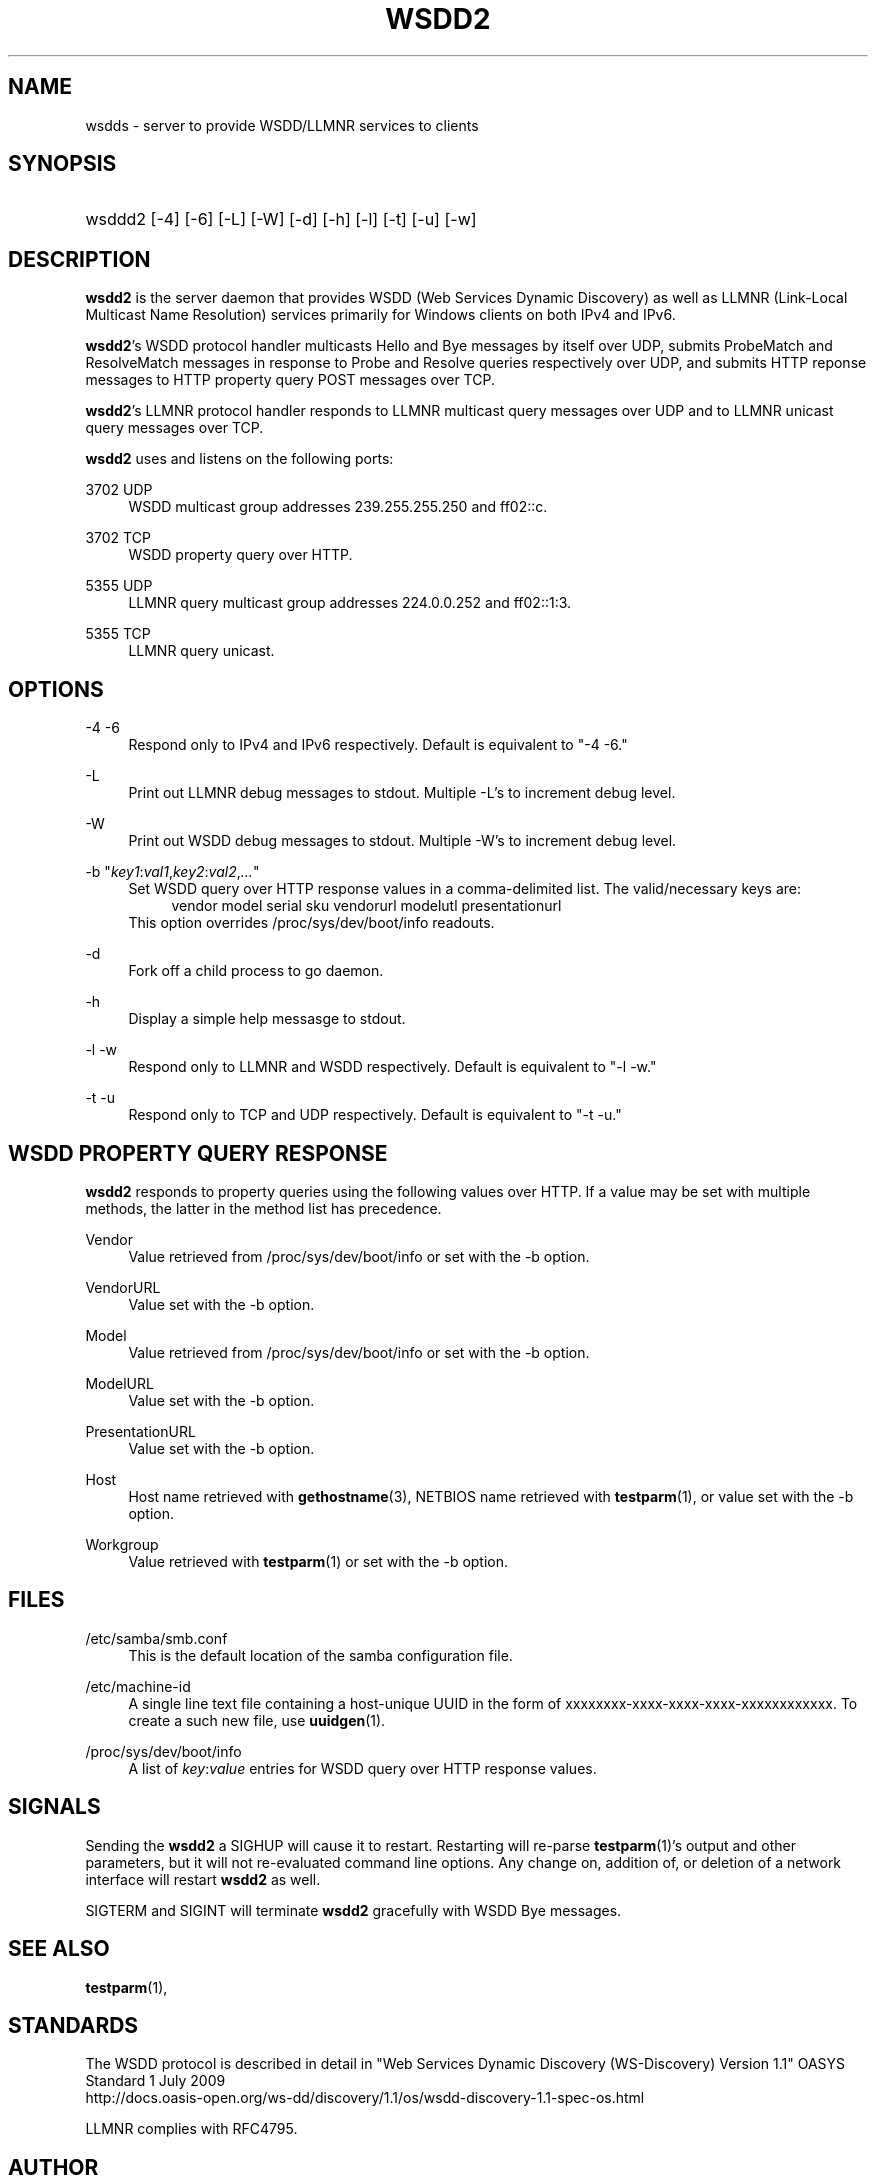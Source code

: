 '\" t
.\"     Title: wsdd2
.\"
.TH "WSDD2" "8" "03/15/2016" "WSDD" "System Administration tools"
.\" -----------------------------------------------------------------
.\" * set default formatting
.\" -----------------------------------------------------------------
.\" disable hyphenation
.nh
.\" disable justification (adjust text to left margin only)
.ad l
.\" -----------------------------------------------------------------
.\" * MAIN CONTENT STARTS HERE *
.\" -----------------------------------------------------------------
.SH "NAME"
wsdds \- server to provide WSDD/LLMNR services to clients
.SH "SYNOPSIS"
.HP \w'\ 'u
wsddd2 [\-4] [\-6] [\-L] [\-W] [\-d] [\-h] [\-l] [\-t] [\-u] [\-w]
.SH "DESCRIPTION"
.PP
\fBwsdd2\fR
is the server daemon that provides WSDD (Web Services Dynamic Discovery)
as well as LLMNR (Link-Local Multicast Name Resolution) services
primarily for Windows clients on both IPv4 and IPv6.
.PP
\fBwsdd2\fR's WSDD protocol handler
multicasts Hello and Bye messages by itself over UDP,
submits ProbeMatch and ResolveMatch messages
in response to Probe and Resolve queries respectively over UDP,
and submits HTTP reponse messages
to HTTP property query POST messages over TCP.
.PP
\fBwsdd2\fR's LLMNR protocol handler
responds to LLMNR multicast query messages over UDP
and to LLMNR unicast query messages over TCP.
.PP
\fBwsdd2\fR
uses and listens on the following ports:
.PP
3702 UDP
.RS 4
WSDD multicast group addresses 239.255.255.250 and ff02::c.
.RE
.PP
3702 TCP
.RS 4
WSDD property query over HTTP.
.RE
.PP
5355 UDP
.RS 4
LLMNR query multicast group addresses 224.0.0.252 and ff02::1:3.
.RE
.PP
5355 TCP
.RS 4
LLMNR query unicast.
.RE
.SH "OPTIONS"
.PP
\-4 \-6
.RS 4
Respond only to IPv4 and IPv6 respectively.
Default is equivalent to "\-4 \-6."
.RE
.PP
\-L
.RS 4
Print out LLMNR debug messages to stdout.
Multiple \-L's to increment debug level.
.RE
.PP
\-W
.RS 4
Print out WSDD debug messages to stdout.
Multiple \-W's to increment debug level.
.RE
.PP
\-b "\fIkey1\fR:\fIval1\fR,\fIkey2\fR:\fIval2\fR,\fI...\fR"
.RS 4
Set WSDD query over HTTP response values in a comma-delimited list.
The valid/necessary keys are:
.RS 4
vendor
model
serial
sku
vendorurl
modelutl
presentationurl
.RE
This option overrides /proc/sys/dev/boot/info readouts.
.RE
.PP
\-d
.RS 4
Fork off a child process to go daemon.
.RE
.PP
\-h
.RS 4
Display a simple help messasge to stdout.
.RE
.PP
\-l \-w
.RS 4
Respond only to LLMNR and WSDD respectively.
Default is equivalent to "\-l \-w."
.RE
.PP
\-t \-u
.RS 4
Respond only to TCP and UDP respectively.
Default is equivalent to "\-t \-u."
.RE
.RE
.SH "WSDD PROPERTY QUERY RESPONSE"
.PP
\fBwsdd2\fR
responds to property queries using the following values over HTTP.
If a value may be set with multiple methods,
the latter in the method list has precedence.
.PP
Vendor
.RS 4
Value retrieved from /proc/sys/dev/boot/info or set with the -b option.
.RE
.PP
VendorURL
.RS 4
Value set with the -b option.
.RE
.PP
Model
.RS 4
Value retrieved from /proc/sys/dev/boot/info or set with the -b option.
.RE
.PP
ModelURL
.RS 4
Value set with the -b option.
.RE
.PP
PresentationURL
.RS 4
Value set with the -b option.
.RE
.PP
Host
.RS 4
Host name retrieved with \fBgethostname\fR(3),
NETBIOS name retrieved with \fBtestparm\fR(1),
or value set with the -b option.
.RE
.PP
Workgroup
.RS 4
Value retrieved with \fBtestparm\fR(1) or set with the -b option.
.RE
.SH "FILES"
/etc/samba/smb.conf
.RS 4
This is the default location of the samba configuration file.
.RE
.PP
/etc/machine-id
.RS 4
A single line text file containing a host-unique UUID in the form of
xxxxxxxx-xxxx-xxxx-xxxx-xxxxxxxxxxxx.
To create a such new file, use \fBuuidgen\fR(1).
.RE
.PP
/proc/sys/dev/boot/info
.RS 4
A list of \fIkey\fR:\fIvalue\fR entries for 
WSDD query over HTTP response values.
.RE
.SH "SIGNALS"
.PP
Sending the
\fBwsdd2\fR
a SIGHUP will cause it to restart.
Restarting will re-parse
\fBtestparm\fR(1)'s output and other parameters,
but it will not re-evaluated command line options.
Any change on, addition of, or deletion of a network interface
will restart
\fBwsdd2\fR
as well.
.PP
SIGTERM and SIGINT will terminate
\fBwsdd2\fR
gracefully with WSDD Bye messages.
.SH "SEE ALSO"
.PP
\fBtestparm\fR(1),
.SH "STANDARDS"
.PP
The WSDD protocol is described in detail in
"Web Services Dynamic Discovery (WS-Discovery)
Version 1.1" OASYS Standard 1 July 2009
.br
http://docs.oasis-open.org/ws-dd/discovery/1.1/os/wsdd-discovery-1.1-spec-os.html
.PP
LLMNR complies with RFC4795.
.SH "AUTHOR"
.PP
Hiro Sugawara at NETGEAR authored the code.
\fBwsdd2\fR was inspired by and uses some code from
the wsdd/llmnr extension for smbd
created by
Tobias Waldvogel,
Jose M. Prieto,
and possibly other contributors.
